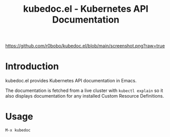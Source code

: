 #+TITLE: kubedoc.el - Kubernetes API Documentation

#+ATTR_ORG: :width 1000
[[https://github.com/r0bobo/kubedoc.el/blob/main/screenshot.png?raw=true]]

* Introduction

kubedoc.el provides Kubernetes API documentation in Emacs.

The documentation is fetched from a live cluster with =kubectl explain= so it also displays documentation for any installed Custom Resource Definitions.

* Usage

#+begin_src
M-x kubedoc
#+end_src
